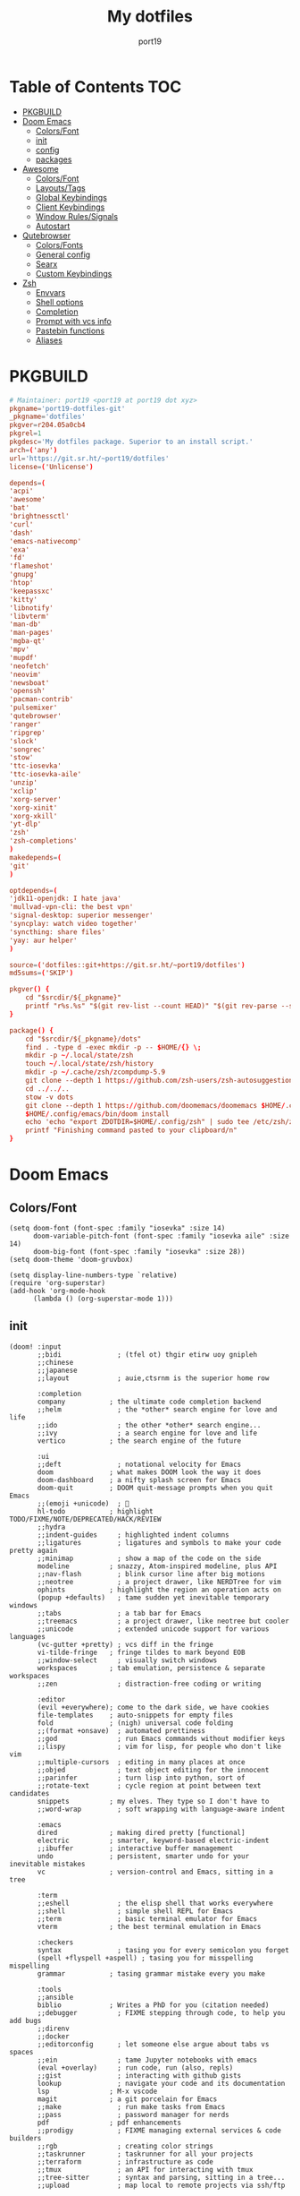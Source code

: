 #+Title: My dotfiles
#+Author: port19
#+Email: port19@port19.xyz
#+Description: 301 moved to emacs permanently
#+auto_tangle: t
#+OPTIONS: num:nil

* Table of Contents :TOC:
- [[#pkgbuild][PKGBUILD]]
- [[#doom-emacs][Doom Emacs]]
  - [[#colorsfont][Colors/Font]]
  - [[#init][init]]
  - [[#config][config]]
  - [[#packages][packages]]
- [[#awesome][Awesome]]
  - [[#colorsfont-1][Colors/Font]]
  - [[#layoutstags][Layouts/Tags]]
  - [[#global-keybindings][Global Keybindings]]
  - [[#client-keybindings][Client Keybindings]]
  - [[#window-rulessignals][Window Rules/Signals]]
  - [[#autostart][Autostart]]
- [[#qutebrowser][Qutebrowser]]
  - [[#colorsfonts][Colors/Fonts]]
  - [[#general-config][General config]]
  - [[#searx][Searx]]
  - [[#custom-keybindings][Custom Keybindings]]
- [[#zsh][Zsh]]
  - [[#envvars][Envvars]]
  - [[#shell-options][Shell options]]
  - [[#completion][Completion]]
  - [[#prompt-with-vcs-info][Prompt with vcs info]]
  - [[#pastebin-functions][Pastebin functions]]
  - [[#aliases][Aliases]]

* PKGBUILD

#+begin_src conf :tangle PKGBUILD
# Maintainer: port19 <port19 at port19 dot xyz>
pkgname='port19-dotfiles-git'
_pkgname='dotfiles'
pkgver=r204.05a0cb4
pkgrel=1
pkgdesc='My dotfiles package. Superior to an install script.'
arch=('any')
url='https://git.sr.ht/~port19/dotfiles'
license=('Unlicense')
#+end_src

#+begin_src conf :tangle PKGBUILD
depends=(
'acpi'
'awesome'
'bat'
'brightnessctl'
'curl'
'dash'
'emacs-nativecomp'
'exa'
'fd'
'flameshot'
'gnupg'
'htop'
'keepassxc'
'kitty'
'libnotify'
'libvterm'
'man-db'
'man-pages'
'mgba-qt'
'mpv'
'mupdf'
'neofetch'
'neovim'
'newsboat'
'openssh'
'pacman-contrib'
'pulsemixer'
'qutebrowser'
'ranger'
'ripgrep'
'slock'
'songrec'
'stow'
'ttc-iosevka'
'ttc-iosevka-aile'
'unzip'
'xclip'
'xorg-server'
'xorg-xinit'
'xorg-xkill'
'yt-dlp'
'zsh'
'zsh-completions'
)
makedepends=(
'git'
)
#+end_src

#+begin_src conf :tangle PKGBUILD
optdepends=(
'jdk11-openjdk: I hate java'
'mullvad-vpn-cli: the best vpn'
'signal-desktop: superior messenger'
'syncplay: watch video together'
'syncthing: share files'
'yay: aur helper'
)
#+end_src

#+begin_src conf :tangle PKGBUILD
source=('dotfiles::git+https://git.sr.ht/~port19/dotfiles')
md5sums=('SKIP')

pkgver() {
    cd "$srcdir/${_pkgname}"
    printf "r%s.%s" "$(git rev-list --count HEAD)" "$(git rev-parse --short HEAD)"
}
#+end_src

#+begin_src conf :tangle PKGBUILD
package() {
    cd "$srcdir/${_pkgname}/dots"
    find . -type d -exec mkdir -p -- $HOME/{} \;
    mkdir -p ~/.local/state/zsh
    touch ~/.local/state/zsh/history
    mkdir -p ~/.cache/zsh/zcompdump-5.9
    git clone --depth 1 https://github.com/zsh-users/zsh-autosuggestions $HOME/.config/zsh/zsh-autosuggestions || printf "zsh-autosuggestions already downloaded \n"
    cd ../../..
    stow -v dots
    git clone --depth 1 https://github.com/doomemacs/doomemacs $HOME/.config/emacs || printf "doom-emacs already downloaded \n"
    $HOME/.config/emacs/bin/doom install
    echo 'echo "export ZDOTDIR=$HOME/.config/zsh" | sudo tee /etc/zsh/zshenv' | xclip -selection c
    printf "Finishing command pasted to your clipboard/n"
}
#+end_src

* Doom Emacs

** Colors/Font

#+begin_src elisp :tangle dots/.config/doom/config.el
(setq doom-font (font-spec :family "iosevka" :size 14)
      doom-variable-pitch-font (font-spec :family "iosevka aile" :size 14)
      doom-big-font (font-spec :family "iosevka" :size 28))
(setq doom-theme 'doom-gruvbox)

(setq display-line-numbers-type `relative)
(require 'org-superstar)
(add-hook 'org-mode-hook
      (lambda () (org-superstar-mode 1)))
#+end_src

** init

#+begin_src elisp :tangle dots/.config/doom/init.el
(doom! :input
       ;;bidi              ; (tfel ot) thgir etirw uoy gnipleh
       ;;chinese
       ;;japanese
       ;;layout            ; auie,ctsrnm is the superior home row

       :completion
       company           ; the ultimate code completion backend
       ;;helm              ; the *other* search engine for love and life
       ;;ido               ; the other *other* search engine...
       ;;ivy               ; a search engine for love and life
       vertico           ; the search engine of the future

       :ui
       ;;deft              ; notational velocity for Emacs
       doom              ; what makes DOOM look the way it does
       doom-dashboard    ; a nifty splash screen for Emacs
       doom-quit         ; DOOM quit-message prompts when you quit Emacs
       ;;(emoji +unicode)  ; 🙂
       hl-todo           ; highlight TODO/FIXME/NOTE/DEPRECATED/HACK/REVIEW
       ;;hydra
       ;;indent-guides     ; highlighted indent columns
       ;;ligatures         ; ligatures and symbols to make your code pretty again
       ;;minimap           ; show a map of the code on the side
       modeline          ; snazzy, Atom-inspired modeline, plus API
       ;;nav-flash         ; blink cursor line after big motions
       ;;neotree           ; a project drawer, like NERDTree for vim
       ophints           ; highlight the region an operation acts on
       (popup +defaults)   ; tame sudden yet inevitable temporary windows
       ;;tabs              ; a tab bar for Emacs
       ;;treemacs          ; a project drawer, like neotree but cooler
       ;;unicode           ; extended unicode support for various languages
       (vc-gutter +pretty) ; vcs diff in the fringe
       vi-tilde-fringe   ; fringe tildes to mark beyond EOB
       ;;window-select     ; visually switch windows
       workspaces        ; tab emulation, persistence & separate workspaces
       ;;zen               ; distraction-free coding or writing

       :editor
       (evil +everywhere); come to the dark side, we have cookies
       file-templates    ; auto-snippets for empty files
       fold              ; (nigh) universal code folding
       ;;(format +onsave)  ; automated prettiness
       ;;god               ; run Emacs commands without modifier keys
       ;;lispy             ; vim for lisp, for people who don't like vim
       ;;multiple-cursors  ; editing in many places at once
       ;;objed             ; text object editing for the innocent
       ;;parinfer          ; turn lisp into python, sort of
       ;;rotate-text       ; cycle region at point between text candidates
       snippets          ; my elves. They type so I don't have to
       ;;word-wrap         ; soft wrapping with language-aware indent

       :emacs
       dired             ; making dired pretty [functional]
       electric          ; smarter, keyword-based electric-indent
       ;;ibuffer         ; interactive buffer management
       undo              ; persistent, smarter undo for your inevitable mistakes
       vc                ; version-control and Emacs, sitting in a tree

       :term
       ;;eshell            ; the elisp shell that works everywhere
       ;;shell             ; simple shell REPL for Emacs
       ;;term              ; basic terminal emulator for Emacs
       vterm             ; the best terminal emulation in Emacs

       :checkers
       syntax              ; tasing you for every semicolon you forget
       (spell +flyspell +aspell) ; tasing you for misspelling mispelling
       grammar           ; tasing grammar mistake every you make

       :tools
       ;;ansible
       biblio            ; Writes a PhD for you (citation needed)
       ;;debugger          ; FIXME stepping through code, to help you add bugs
       ;;direnv
       ;;docker
       ;;editorconfig      ; let someone else argue about tabs vs spaces
       ;;ein               ; tame Jupyter notebooks with emacs
       (eval +overlay)     ; run code, run (also, repls)
       ;;gist              ; interacting with github gists
       lookup              ; navigate your code and its documentation
       lsp               ; M-x vscode
       magit             ; a git porcelain for Emacs
       ;;make              ; run make tasks from Emacs
       ;;pass              ; password manager for nerds
       pdf               ; pdf enhancements
       ;;prodigy           ; FIXME managing external services & code builders
       ;;rgb               ; creating color strings
       ;;taskrunner        ; taskrunner for all your projects
       ;;terraform         ; infrastructure as code
       ;;tmux              ; an API for interacting with tmux
       ;;tree-sitter       ; syntax and parsing, sitting in a tree...
       ;;upload            ; map local to remote projects via ssh/ftp

       :os
       (:if IS-MAC macos)  ; improve compatibility with macOS
       ;;tty               ; improve the terminal Emacs experience

       :lang
       ;;agda              ; types of types of types of types...
       ;;beancount         ; mind the GAAP
       ;;(cc +lsp)         ; C > C++ == 1
       clojure           ; java with a lisp
       ;;common-lisp       ; if you've seen one lisp, you've seen them all
       ;;coq               ; proofs-as-programs
       ;;crystal           ; ruby at the speed of c
       ;;csharp            ; unity, .NET, and mono shenanigans
       ;;data              ; config/data formats
       ;;(dart +flutter)   ; paint ui and not much else
       ;;dhall
       ;;elixir            ; erlang done right
       ;;elm               ; care for a cup of TEA?
       emacs-lisp        ; drown in parentheses
       ;;erlang            ; an elegant language for a more civilized age
       ;;ess               ; emacs speaks statistics
       ;;factor
       ;;faust             ; dsp, but you get to keep your soul
       ;;fortran           ; in FORTRAN, GOD is REAL (unless declared INTEGER)
       ;;fsharp            ; ML stands for Microsoft's Language
       ;;fstar             ; (dependent) types and (monadic) effects and Z3
       ;;gdscript          ; the language you waited for
       ;;(go +lsp)         ; the hipster dialect
       ;;(graphql +lsp)    ; Give queries a REST
       ;;(haskell +lsp)    ; a language that's lazier than I am
       ;;hy                ; readability of scheme w/ speed of python
       ;;idris             ; a language you can depend on
       json              ; At least it ain't XML
       (java +lsp)       ; the poster child for carpal tunnel syndrome
       ;;javascript        ; all(hope(abandon(ye(who(enter(here))))))
       ;;julia             ; a better, faster MATLAB
       ;;kotlin            ; a better, slicker Java(Script)
       latex             ; writing papers in Emacs has never been so fun
       ;;lean              ; for folks with too much to prove
       ;;ledger            ; be audit you can be
       lua               ; one-based indices? one-based indices
       markdown          ; writing docs for people to ignore
       ;;nim               ; python + lisp at the speed of c
       ;;nix               ; I hereby declare "nix geht mehr!"
       ;;ocaml             ; an objective camel
       org               ; organize your plain life in plain text
       ;;php               ; perl's insecure younger brother
       ;;plantuml          ; diagrams for confusing people more
       ;;purescript        ; javascript, but functional
       ;;python            ; beautiful is better than ugly
       ;;qt                ; the 'cutest' gui framework ever
       ;;racket            ; a DSL for DSLs
       ;;raku              ; the artist formerly known as perl6
       ;;rest              ; Emacs as a REST client
       ;;rst               ; ReST in peace
       ;;(ruby +rails)     ; 1.step {|i| p "Ruby is #{i.even? ? 'love' : 'life'}"}
       ;;rust              ; Fe2O3.unwrap().unwrap().unwrap().unwrap()
       ;;scala             ; java, but good
       ;;(scheme +guile)   ; a fully conniving family of lisps
       sh                ; she sells {ba,z,fi}sh shells on the C xor
       ;;sml
       ;;solidity          ; do you need a blockchain? No.
       ;;swift             ; who asked for emoji variables?
       ;;terra             ; Earth and Moon in alignment for performance.
       ;;web               ; the tubes
       ;;yaml              ; JSON, but readable
       ;;zig               ; C, but simpler

       :email
       ;;(mu4e +org +gmail)
       ;;notmuch
       ;;(wanderlust +gmail)

       :app
       ;;calendar
       ;;emms
       ;;everywhere        ; *leave* Emacs!? You must be joking
       ;;irc               ; how neckbeards socialize
       ;;(rss +org)        ; emacs as an RSS reader
       ;;twitter           ; twitter client https://twitter.com/vnought

       :config
       ;;literate
       (default +bindings +smartparens))
(setq native-comp-deferred-compilation nil)
(after! (doom-packages straight)
  (setq straight--native-comp-available t))
#+end_src

** config

*** Org tweaks

#+begin_src elisp :tangle dots/.config/doom/config.el
(setq org-directory "~/doc/")
(setq org-capture-templates
      '(("g" "Grocery" checkitem (file+headline "~/doc/notes.org" "Shopping List")
         "- [ ] %?\n")
        ("c" "Clock Comment" item (clock)
         "- %?\n")))
(add-hook 'org-clock-in-hook (lambda ()
      (org-timer-set-timer 25)))
(add-hook 'org-clock-out-hook (lambda ()
      (org-timer-stop)))
(setq user-full-name "port19"
      user-mail-address "port19@port19.xyz")
 (add-hook 'org-mode-hook
      (lambda ()
         (delete '("\\.pdf\\'" . default) org-file-apps)
         (add-to-list 'org-file-apps '("\\.pdf\\'" . "mupdf %s"))
         ))
(require 'org-auto-tangle)
(add-hook 'org-mode-hook 'org-auto-tangle-mode)
#+end_src

*** Sciency stuff

#+begin_src elisp :tangle dots/.config/doom/config.el
(require 'org-ref)
(setq org-latex-pdf-process
      '("pdflatex -shell-escape -interaction nonstopmode -output-directory %o %f"
         "bibtex %b"
         "pdflatex -shell-escape -interaction nonstopmode -output-directory %o %f"
         "pdflatex -shell-escape -interaction nonstopmode -output-directory %o %f"
        ))
(setq org-latex-logfiles-extensions (quote ("lof" "lot" "tex" "aux" "idx" "log" "out" "toc" "nav" "snm" "vrb" "dvi" "fdb_latexmk" "blg" "brf" "fls" "entoc" "ps" "spl" "bbl" "pygtex" "pygstyle")))
(setq bibtex-completion-bibliography '("~/doc/praxisarbeit/t1000.bib")
      bibtex-completion-display-formats
      '((book        . "${year:4} ${author:36} ${title:*}")
      (online      . "${year:4} ${institution:36} ${title:*} ${url:*}"))
      bibtex-completion-library-path '("~/doc/praxisarbeit/")
      bibtex-completion-pdf-open-function
      (lambda (fpath)
      (call-process "mupdf" nil 0 nil fpath))
      )
#+end_src

*** Maximum Cringe

#+begin_src elisp :tangle dots/.config/doom/config.el
(require 'elcord)
(elcord-mode)
#+end_src

*** Clojure

#+begin_src elisp :tangle dots/.config/doom/config.el
(map! :after cider-mode :map clojure-mode-map :n "," #'cider-eval-last-sexp)
#+end_src

** packages

#+begin_src elisp :tangle dots/.config/doom/packages.el
(package! org-bullets)
(package! org-superstar)
(package! org-ref)
(package! org-auto-tangle)
(package! elcord)
#+end_src

* Awesome

#+begin_src sh :tangle dots/.xinitrc
exec awesome
#+end_src

** Colors/Font

#+begin_src lua :tangle dots/.config/awesome/rc.lua
local gears = require("gears")
local awful = require("awful")
require("awful.autofocus")
local beautiful = require("beautiful")
local naughty = require("naughty")
local hotkeys_popup = require("awful.hotkeys_popup")

local theme = {}
theme.font          = "iosevka 10"
theme.bg_normal     = "#fdf1c7"
theme.bg_focus      = "#ebdbb2"
theme.bg_urgent     = "#fb4935"
theme.bg_minimize   = "#504945"
theme.fg_normal     = "#504945"
theme.fg_focus      = "#504945"
theme.fg_urgent     = "#fb4935"
theme.fg_minimize   = "#504945"
theme.useless_gap   = 0
theme.border_width  = 1
theme.border_normal = "#1d2021"
theme.border_focus  = "#8ec07c"
theme.wallpaper = "~/pic/Wallpapers/yellow-liquorstore.jpg"
beautiful.init(theme)
#+end_src

** Layouts/Tags

#+begin_src lua :tangle dots/.config/awesome/rc.lua
awful.layout.layouts = {
    awful.layout.suit.tile,
    awful.layout.suit.tile.top,
}

awful.screen.connect_for_each_screen(function(s)
    awful.tag({ "1", "2", "3", "4", "5" }, s, awful.layout.layouts[1])
    gears.wallpaper.maximized(beautiful.wallpaper, s, true)
end)
#+end_src

** Global Keybindings

*** Awesome

#+begin_src lua :tangle dots/.config/awesome/rc.lua
globalkeys = gears.table.join(
    awful.key({ "Mod4",           }, "k",     	hotkeys_popup.show_help, {description = "show keybindings", group = "awesome"}),
    awful.key({ "Mod4", "Control" }, "q", 	awesome.quit, 		 {description = "quit awesome", group = "awesome"}),
    awful.key({ "Mod4", "Control" }, "r", 	awesome.restart, 	 {description = "reload awesome", group = "awesome"}),
    awful.key({ "Mod4", "Control" }, "l",     	function () awful.spawn.with_shell("brightnessctl set 0% && slock && brightnessctl set 100%") end, {description = "lock screen", group = "awesome"}),
#+end_src

*** Multimedia

#+begin_src lua :tangle dots/.config/awesome/rc.lua
    awful.key({}, "XF86MonBrightnessUp", 	function () awful.spawn("brightnessctl set 10%+") end, {description = "raise brightness", group = "mediakey"}),
    awful.key({}, "XF86MonBrightnessDown", 	function () awful.spawn("brightnessctl set 10%-") end, {description = "lower brightness", group = "mediakey"}),
#+end_src

*** Launcher

#+begin_src lua :tangle dots/.config/awesome/rc.lua
    awful.key({ "Mod4" 		  }, "q", 	function () awful.spawn("qutebrowser") end, {description = "qutebrowser", group = "launcher"}),
    awful.key({ "Mod4" 		  }, "e", 	function () awful.spawn("emacs") end, {description = "emacs", group = "launcher"}),
    awful.key({ "Mod4",           }, "Return", 	function () awful.spawn("kitty -1") end, {description = "launch terminal", group = "launcher"}),
    awful.key({ "Mod4",           }, "s",      	function () awful.spawn("flameshot gui") end, {description = "take a screenshot", group = "launcher"}),
#+end_src

*** Layout

#+begin_src lua :tangle dots/.config/awesome/rc.lua
    awful.key({ "Mod4",           }, "l",     	function () awful.tag.incmwfact( 0.05)          end, {description = "increase master size", group = "layout"}),
    awful.key({ "Mod4",           }, "h",     	function () awful.tag.incmwfact(-0.05)          end, {description = "decrease master size", group = "layout"}),
    awful.key({ "Mod4",           }, "Tab", 	function () awful.layout.inc( 1)                end, {description = "select next layout", group = "layout"}),
#+end_src

*** Tags

#+begin_src lua :tangle dots/.config/awesome/rc.lua
    awful.key({ "Mod4" 		  }, "1", 	function () awful.screen.focused().tags[1]:view_only() end, {description = "view tag 1", group = "tag"}),
    awful.key({ "Mod4" 		  }, "2", 	function () awful.screen.focused().tags[2]:view_only() end, {description = "view tag 2", group = "tag"}),
    awful.key({ "Mod4" 		  }, "3", 	function () awful.screen.focused().tags[3]:view_only() end, {description = "view tag 3", group = "tag"}),
    awful.key({ "Mod4" 		  }, "4", 	function () awful.screen.focused().tags[4]:view_only() end, {description = "view tag 4", group = "tag"}),
    awful.key({ "Mod4"		  }, "5", 	function () awful.screen.focused().tags[5]:view_only() end, {description = "view tag 5", group = "tag"}),
    awful.key({ "Mod4", "Shift"   }, "1", 	function () client.focus:move_to_tag(client.focus.screen.tags[1]) end, {description = "move focused client to tag 1", group = "tag"}),
    awful.key({ "Mod4", "Shift"   }, "2", 	function () client.focus:move_to_tag(client.focus.screen.tags[2]) end, {description = "move focused client to tag 2", group = "tag"}),
    awful.key({ "Mod4", "Shift"   }, "3", 	function () client.focus:move_to_tag(client.focus.screen.tags[3]) end, {description = "move focused client to tag 3", group = "tag"}),
    awful.key({ "Mod4", "Shift"   }, "4", 	function () client.focus:move_to_tag(client.focus.screen.tags[4]) end, {description = "move focused client to tag 4", group = "tag"}),
    awful.key({ "Mod4", "Shift"   }, "5", 	function () client.focus:move_to_tag(client.focus.screen.tags[5]) end, {description = "move focused client to tag 5", group = "tag"})
)
#+end_src

** Client Keybindings

#+begin_src lua :tangle dots/.config/awesome/rc.lua
clientkeys = gears.table.join(
    awful.key({ "Mod4", 	  }, "w",     	function (c) c:kill()                         		end, {description = "close", group = "client"}),
    awful.key({ "Mod4",           }, "space", 	function () awful.client.focus.byidx( 1) 		end, {description = "focus next by index", group = "client"}),
    awful.key({ "Mod4",           }, "f", 	function (c) c.fullscreen = not c.fullscreen c:raise() 	end, {description = "toggle fullscreen", group = "client"}),
    awful.key({ "Mod4",           }, "o",      	function (c) c:move_to_screen()               		end, {description = "move to next screen", group = "client"}),
    awful.key({ "Mod4", "Shift"   }, "space", 	function () awful.client.swap.byidx(  1)    		end, {description = "swap with next client by index", group = "client"}),
    awful.key({ "Mod4", "Shift"   }, "f",  	awful.client.floating.toggle                     	   , {description = "toggle floating", group = "client"}),
    awful.key({ "Mod4", "Shift"	  }, "o", 	function () awful.screen.focus_relative( 1) 		end, {description = "focus the next screen", group = "client"})
)


clientbuttons = gears.table.join(
    awful.button({ 	  }, 1, function (c) c:emit_signal("request::activate", "mouse_click", {raise = true}) end),
    awful.button({ "Mod4" }, 1, function (c) c:emit_signal("request::activate", "mouse_click", {raise = true}) awful.mouse.client.move(c) end),
    awful.button({ "Mod4" }, 3, function (c) c:emit_signal("request::activate", "mouse_click", {raise = true}) awful.mouse.client.resize(c) end)
)

root.keys(globalkeys)
#+end_src

** Window Rules/Signals

#+begin_src lua :tangle dots/.config/awesome/rc.lua
-- Rules to apply to new clients (through the "manage" signal).
awful.rules.rules = {
    -- All clients will match this rule.
    { rule = { },
      properties = { border_width = beautiful.border_width,
                     border_color = beautiful.border_normal,
                     focus = awful.client.focus.filter,
                     raise = true,
                     keys = clientkeys,
                     buttons = clientbuttons,
                     screen = awful.screen.preferred,
                     placement = awful.placement.no_overlap+awful.placement.no_offscreen
     }
    },

    -- Floating clients.
    { rule_any = {
        instance = {
          "pinentry",
        },
        name = {
          "Event Tester",  -- xev.
        },
      }, properties = { floating = true }},

    { rule_any = {type = { "normal", "dialog" }
      }, properties = { titlebars_enabled = false }
    },

    -- Set Firefox to always map on the tag named "2" on screen 1.
    -- { rule = { class = "Firefox" },
    --   properties = { screen = 1, tag = "2" } },
}
-- }}}

-- {{{ Signals
client.connect_signal("manage", function (c)
    if awesome.startup
      and not c.size_hints.user_position
      and not c.size_hints.program_position then
        awful.placement.no_offscreen(c)
    end
end)
-- Enable sloppy focus, so that focus follows mouse.
client.connect_signal("mouse::enter", function(c)
    c:emit_signal("request::activate", "mouse_enter", {raise = false})
end)
client.connect_signal("focus", function(c) c.border_color = beautiful.border_focus end)
client.connect_signal("unfocus", function(c) c.border_color = beautiful.border_normal end)
-- }}}

#+end_src

** Autostart

#+begin_src lua :tangle dots/.config/awesome/rc.lua
awful.spawn.with_shell("command -v emacs && pgrep -x emacs || emacs")
awful.spawn.with_shell('notify-send "$(checkupdates)"')
#+end_src

* Qutebrowser

** Colors/Fonts

#+begin_src python :tangle dots/.config/qutebrowser/config.py
c.fonts.default_family = "iosevka"
c.fonts.default_size = "12pt"
c.fonts.contextmenu = 'default_size default_family'
c.fonts.prompts = 'default_size default_family'

base00 = "#1d2021"
base01 = "#3c3836"
base02 = "#504945"
base03 = "#665c54"
base04 = "#bdae93"
base05 = "#d5c4a1"
base06 = "#ebdbb2"
base07 = "#fbf1c7"
base08 = "#fb4934"
base09 = "#fe8019"
base0A = "#fabd2f"
base0B = "#b8bb26"
base0C = "#8ec07c"
base0D = "#83a598"
base0E = "#d3869b"
base0F = "#d65d0e"

c.colors.completion.fg = base05
c.colors.completion.odd.bg = base01
c.colors.completion.even.bg = base00
c.colors.completion.category.fg = base0A
c.colors.completion.category.bg = base00
c.colors.completion.category.border.top = base00
c.colors.completion.category.border.bottom = base00
c.colors.completion.item.selected.fg = base05
c.colors.completion.item.selected.bg = base02
c.colors.completion.item.selected.border.top = base02
c.colors.completion.item.selected.border.bottom = base02
c.colors.completion.item.selected.match.fg = base0B
c.colors.completion.match.fg = base0B
c.colors.completion.scrollbar.fg = base05
c.colors.completion.scrollbar.bg = base00
c.colors.contextmenu.disabled.bg = base01
c.colors.contextmenu.disabled.fg = base04
c.colors.contextmenu.menu.bg = base00
c.colors.contextmenu.menu.fg =  base05
c.colors.contextmenu.selected.bg = base02
c.colors.contextmenu.selected.fg = base05
c.colors.downloads.bar.bg = base00
c.colors.downloads.start.fg = base00
c.colors.downloads.start.bg = base0D
c.colors.downloads.stop.fg = base00
c.colors.downloads.stop.bg = base0C
c.colors.downloads.error.fg = base08
c.colors.hints.fg = base00
c.colors.hints.bg = base0A
c.colors.hints.match.fg = base05
c.colors.keyhint.fg = base05
c.colors.keyhint.suffix.fg = base05
c.colors.keyhint.bg = base00
c.colors.messages.error.fg = base00
c.colors.messages.error.bg = base08
c.colors.messages.error.border = base08
c.colors.messages.warning.fg = base00
c.colors.messages.warning.bg = base0E
c.colors.messages.warning.border = base0E
c.colors.messages.info.fg = base05
c.colors.messages.info.bg = base00
c.colors.messages.info.border = base00
c.colors.prompts.fg = base05
c.colors.prompts.border = base00
c.colors.prompts.bg = base00
c.colors.prompts.selected.bg = base02
c.colors.statusbar.normal.fg = base0B
c.colors.statusbar.normal.bg = base00
c.colors.statusbar.insert.fg = base00
c.colors.statusbar.insert.bg = base0D
c.colors.statusbar.passthrough.fg = base00
c.colors.statusbar.passthrough.bg = base0C
c.colors.statusbar.private.fg = base00
c.colors.statusbar.private.bg = base01
c.colors.statusbar.command.fg = base05
c.colors.statusbar.command.bg = base00
c.colors.statusbar.command.private.fg = base05
c.colors.statusbar.command.private.bg = base00
c.colors.statusbar.caret.fg = base00
c.colors.statusbar.caret.bg = base0E
c.colors.statusbar.caret.selection.fg = base00
c.colors.statusbar.caret.selection.bg = base0D
c.colors.statusbar.progress.bg = base0D
c.colors.statusbar.url.fg = base05
c.colors.statusbar.url.error.fg = base08
c.colors.statusbar.url.hover.fg = base05
c.colors.statusbar.url.success.http.fg = base0C
c.colors.statusbar.url.success.https.fg = base0B
c.colors.statusbar.url.warn.fg = base0E
c.colors.tabs.bar.bg = base00
c.colors.tabs.indicator.start = base0D
c.colors.tabs.indicator.stop = base0C
c.colors.tabs.indicator.error = base08
c.colors.tabs.odd.fg = base05
c.colors.tabs.odd.bg = base01
c.colors.tabs.even.fg = base05
c.colors.tabs.even.bg = base00
c.colors.tabs.pinned.even.bg = base0C
c.colors.tabs.pinned.even.fg = base07
c.colors.tabs.pinned.odd.bg = base0B
c.colors.tabs.pinned.odd.fg = base07
c.colors.tabs.pinned.selected.even.bg = base02
c.colors.tabs.pinned.selected.even.fg = base05
c.colors.tabs.pinned.selected.odd.bg = base02
c.colors.tabs.pinned.selected.odd.fg = base05
c.colors.tabs.selected.odd.fg = base05
c.colors.tabs.selected.odd.bg = base02
c.colors.tabs.selected.even.fg = base05
c.colors.tabs.selected.even.bg = base02
#+end_src

** General config

#+begin_src python :tangle dots/.config/qutebrowser/config.py
config.load_autoconfig(True)
c.completion.cmd_history_max_items = 0
c.completion.shrink = True
c.completion.timestamp_format = '%H:%M %d.%m'
c.completion.web_history.max_items = 500
c.confirm_quit = ['downloads']
c.content.canvas_reading = True #whatsapp web needs canvas for file upload
c.content.cookies.accept = 'no-3rdparty' #teams need 3rdparty cookies
c.content.cookies.store = False #doesn't support url patterns yet :sob:
c.content.fullscreen.overlay_timeout = 0
c.content.webrtc_ip_handling_policy = 'default-public-interface-only'
c.downloads.location.prompt = False
c.downloads.remove_finished = 1000
c.input.forward_unbound_keys = 'none'
c.keyhint.delay = 0
c.new_instance_open_target = 'tab-bg-silent'
c.scrolling.bar = 'never'
c.statusbar.widgets = ['keypress', 'scroll', 'progress']
c.tabs.last_close = 'default-page'
c.zoom.default = "100%"
c.downloads.location.directory = "~/dl"
#+end_src

** Searx

#+begin_src python :tangle dots/.config/qutebrowser/config.py
c.url.default_page = 'https://search.bus-hit.me/'
c.url.start_pages = 'https://search.bus-hit.me/'
c.url.searchengines = {'DEFAULT':'https://search.bus-hit.me/?q={}'}
#+end_src

** Custom Keybindings

#+begin_src python :tangle dots/.config/qutebrowser/config.py
config.bind(',m', 'hint links spawn mpv {hint-url}')
config.bind(',nv', 'hint links spawn mpv --no-video {hint-url}')
config.bind(',y', 'hint links spawn kitty -e yt-dlp {hint-url}')
config.bind(',a', 'hint links spawn kitty -e yt-dlp -f bestaudio {hint-url}')
config.bind(',cm', 'spawn mpv {url}')
config.bind(',cnv', 'spawn mpv --no-video {url}')
config.bind(',cy', 'spawn kitty -e yt-dlp {url}')
config.bind(',ca', 'spawn kitty -e yt-dlp -f bestaudio {url}')
config.bind(',r', 'restart')
config.bind(',xx', 'config-cycle statusbar.show always never;; config-cycle tabs.show always never')
config.bind('Sd', 'bookmark-del')
config.bind('SD', 'quickmark-del')
#+end_src

* Zsh

** Envvars

#+begin_src sh :tangle dots/.config/zsh/.zprofile :mkdirp yes
export EDITOR='nvim'
export HISTFILE="$HOME/.local/state/zsh/history"
export MANPAGER="sh -c 'col -bx | bat -l man -p'"
startx
#+end_src

** Shell options

#+begin_src sh :tangle dots/.config/zsh/.zshrc :mkdirp yes
SAVEHIST=1000000
HISTSIZE=$SAVEHIST
unsetopt beep
bindkey -v
#+end_src

** Completion

#+begin_src sh :tangle dots/.config/zsh/.zshrc :mkdirp yes
zstyle :compinstall filename "$HOME/.config/zsh/.zshrc"
autoload -Uz compinit
compinit -d ~/.cache/zsh/zcompdump-5.9
autoload -Uz chpwd_recent_dirs cdr add-zsh-hook
add-zsh-hook chpwd chpwd_recent_dirs
zstyle ':completion:*:*:cdr:*:*' menu selection
source ~/.config/zsh/zsh-autosuggestions/zsh-autosuggestions.zsh
#+end_src

** Prompt with vcs info

#+begin_src sh :tangle dots/.config/zsh/.zshrc :mkdirp yes
autoload -Uz vcs_info
zstyle ':vcs_info:*' enable git
zstyle ':vcs_info:*' formats '%F{4}[%F{2}%b%F{4}]%u%c '
zstyle ':vcs_info:*' check-for-changes true
precmd () { vcs_info }
setopt PROMPT_SUBST
PS1='%F{4}%3~ ${vcs_info_msg_0_}%f$ '
#+end_src

** Pastebin functions

#+begin_src sh :tangle dots/.config/zsh/.zshrc :mkdirp yes
pastebin() {
    curl --silent https://oshi.at -F f=@$* -F expire=120 \
    | grep DL \
    | cut -d " " -f 2 \
    | xclip -selection c \
    && echo "link copied to clipboard"
}

pastebinlong() {
    curl --silent https://oshi.at -F f=@$* \
    | grep DL \
    | cut -d " " -f 2 \
    | xclip -selection c \
    && echo "link copied to clipboard"
}
#+end_src

** Aliases

#+begin_src sh :tangle dots/.config/zsh/.zshrc :mkdirp yes
alias v='nvim'
alias ls='exa'
alias la='exa -a'
alias ll='exa -la'
alias br='brightnessctl set 0 && read && brightnessctl set 100%'
alias vim='nvim'
alias cat='bat'
alias yta="yt-dlp --embed-thumbnail -f 'bestaudio/best' -f 'm4a'"
alias ytd="yt-dlp -f 'bestvideo[height<=?1080]+bestaudio/best' -f 'mp4'"
alias ytdd="yt-dlp -f 'bestvideo[height<=?720]+bestaudio/best' -f 'mp4'"
alias ytddd="yt-dlp -f 'bestvideo[height<=?480]+bestaudio/best' -f 'mp4'"
alias stamp='date +%d.%m.%y'
alias icat='kitty +kitten icat'
alias smpv='mpv "$(ls | shuf -n 1)"'
alias fmpv='mpv "$(fzf)"'
alias yank='xclip -selection c < '
alias song='ps "$(pgrep mpv)"'
alias tree='exa -a -I .git --tree'
alias rm='rm -I --preserve-root'
#+end_src
